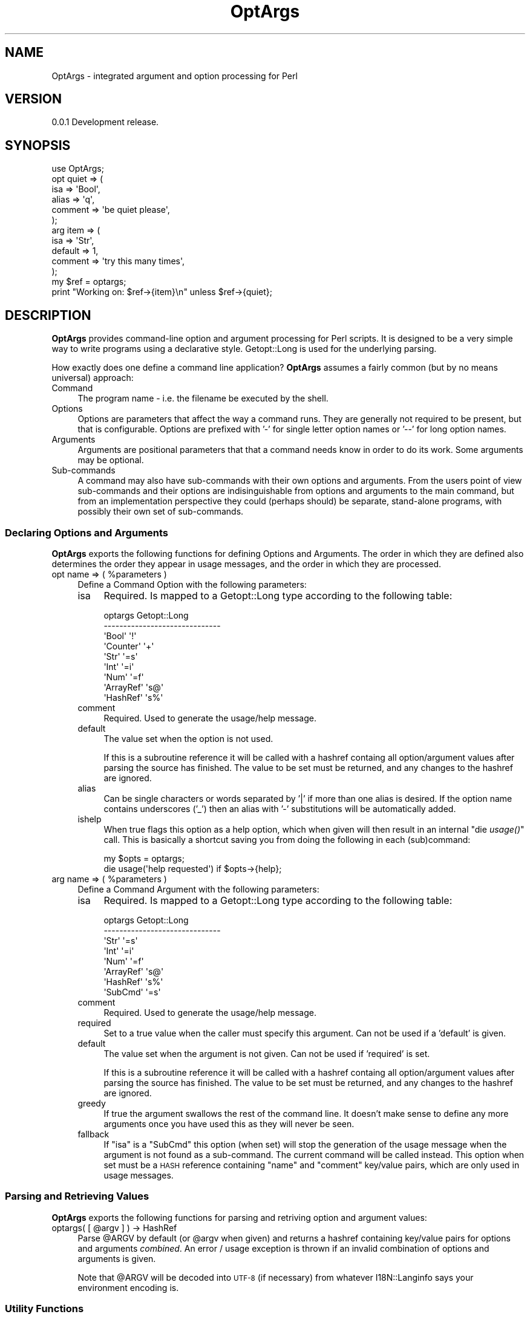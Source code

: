 .\" Automatically generated by Pod::Man 2.23 (Pod::Simple 3.14)
.\"
.\" Standard preamble:
.\" ========================================================================
.de Sp \" Vertical space (when we can't use .PP)
.if t .sp .5v
.if n .sp
..
.de Vb \" Begin verbatim text
.ft CW
.nf
.ne \\$1
..
.de Ve \" End verbatim text
.ft R
.fi
..
.\" Set up some character translations and predefined strings.  \*(-- will
.\" give an unbreakable dash, \*(PI will give pi, \*(L" will give a left
.\" double quote, and \*(R" will give a right double quote.  \*(C+ will
.\" give a nicer C++.  Capital omega is used to do unbreakable dashes and
.\" therefore won't be available.  \*(C` and \*(C' expand to `' in nroff,
.\" nothing in troff, for use with C<>.
.tr \(*W-
.ds C+ C\v'-.1v'\h'-1p'\s-2+\h'-1p'+\s0\v'.1v'\h'-1p'
.ie n \{\
.    ds -- \(*W-
.    ds PI pi
.    if (\n(.H=4u)&(1m=24u) .ds -- \(*W\h'-12u'\(*W\h'-12u'-\" diablo 10 pitch
.    if (\n(.H=4u)&(1m=20u) .ds -- \(*W\h'-12u'\(*W\h'-8u'-\"  diablo 12 pitch
.    ds L" ""
.    ds R" ""
.    ds C` ""
.    ds C' ""
'br\}
.el\{\
.    ds -- \|\(em\|
.    ds PI \(*p
.    ds L" ``
.    ds R" ''
'br\}
.\"
.\" Escape single quotes in literal strings from groff's Unicode transform.
.ie \n(.g .ds Aq \(aq
.el       .ds Aq '
.\"
.\" If the F register is turned on, we'll generate index entries on stderr for
.\" titles (.TH), headers (.SH), subsections (.SS), items (.Ip), and index
.\" entries marked with X<> in POD.  Of course, you'll have to process the
.\" output yourself in some meaningful fashion.
.ie \nF \{\
.    de IX
.    tm Index:\\$1\t\\n%\t"\\$2"
..
.    nr % 0
.    rr F
.\}
.el \{\
.    de IX
..
.\}
.\"
.\" Accent mark definitions (@(#)ms.acc 1.5 88/02/08 SMI; from UCB 4.2).
.\" Fear.  Run.  Save yourself.  No user-serviceable parts.
.    \" fudge factors for nroff and troff
.if n \{\
.    ds #H 0
.    ds #V .8m
.    ds #F .3m
.    ds #[ \f1
.    ds #] \fP
.\}
.if t \{\
.    ds #H ((1u-(\\\\n(.fu%2u))*.13m)
.    ds #V .6m
.    ds #F 0
.    ds #[ \&
.    ds #] \&
.\}
.    \" simple accents for nroff and troff
.if n \{\
.    ds ' \&
.    ds ` \&
.    ds ^ \&
.    ds , \&
.    ds ~ ~
.    ds /
.\}
.if t \{\
.    ds ' \\k:\h'-(\\n(.wu*8/10-\*(#H)'\'\h"|\\n:u"
.    ds ` \\k:\h'-(\\n(.wu*8/10-\*(#H)'\`\h'|\\n:u'
.    ds ^ \\k:\h'-(\\n(.wu*10/11-\*(#H)'^\h'|\\n:u'
.    ds , \\k:\h'-(\\n(.wu*8/10)',\h'|\\n:u'
.    ds ~ \\k:\h'-(\\n(.wu-\*(#H-.1m)'~\h'|\\n:u'
.    ds / \\k:\h'-(\\n(.wu*8/10-\*(#H)'\z\(sl\h'|\\n:u'
.\}
.    \" troff and (daisy-wheel) nroff accents
.ds : \\k:\h'-(\\n(.wu*8/10-\*(#H+.1m+\*(#F)'\v'-\*(#V'\z.\h'.2m+\*(#F'.\h'|\\n:u'\v'\*(#V'
.ds 8 \h'\*(#H'\(*b\h'-\*(#H'
.ds o \\k:\h'-(\\n(.wu+\w'\(de'u-\*(#H)/2u'\v'-.3n'\*(#[\z\(de\v'.3n'\h'|\\n:u'\*(#]
.ds d- \h'\*(#H'\(pd\h'-\w'~'u'\v'-.25m'\f2\(hy\fP\v'.25m'\h'-\*(#H'
.ds D- D\\k:\h'-\w'D'u'\v'-.11m'\z\(hy\v'.11m'\h'|\\n:u'
.ds th \*(#[\v'.3m'\s+1I\s-1\v'-.3m'\h'-(\w'I'u*2/3)'\s-1o\s+1\*(#]
.ds Th \*(#[\s+2I\s-2\h'-\w'I'u*3/5'\v'-.3m'o\v'.3m'\*(#]
.ds ae a\h'-(\w'a'u*4/10)'e
.ds Ae A\h'-(\w'A'u*4/10)'E
.    \" corrections for vroff
.if v .ds ~ \\k:\h'-(\\n(.wu*9/10-\*(#H)'\s-2\u~\d\s+2\h'|\\n:u'
.if v .ds ^ \\k:\h'-(\\n(.wu*10/11-\*(#H)'\v'-.4m'^\v'.4m'\h'|\\n:u'
.    \" for low resolution devices (crt and lpr)
.if \n(.H>23 .if \n(.V>19 \
\{\
.    ds : e
.    ds 8 ss
.    ds o a
.    ds d- d\h'-1'\(ga
.    ds D- D\h'-1'\(hy
.    ds th \o'bp'
.    ds Th \o'LP'
.    ds ae ae
.    ds Ae AE
.\}
.rm #[ #] #H #V #F C
.\" ========================================================================
.\"
.IX Title "OptArgs 3"
.TH OptArgs 3 "2012-06-10" "perl v5.12.1" "User Contributed Perl Documentation"
.\" For nroff, turn off justification.  Always turn off hyphenation; it makes
.\" way too many mistakes in technical documents.
.if n .ad l
.nh
.SH "NAME"
OptArgs \- integrated argument and option processing for Perl
.SH "VERSION"
.IX Header "VERSION"
0.0.1 Development release.
.SH "SYNOPSIS"
.IX Header "SYNOPSIS"
.Vb 1
\&    use OptArgs;
\&
\&    opt quiet => (
\&        isa     => \*(AqBool\*(Aq,
\&        alias   => \*(Aqq\*(Aq,
\&        comment => \*(Aqbe quiet please\*(Aq,
\&    );
\&
\&    arg item => (
\&        isa     => \*(AqStr\*(Aq,
\&        default => 1,
\&        comment => \*(Aqtry this many times\*(Aq,
\&    );
\&
\&    my $ref = optargs;
\&    print "Working on: $ref\->{item}\en" unless $ref\->{quiet};
.Ve
.SH "DESCRIPTION"
.IX Header "DESCRIPTION"
\&\fBOptArgs\fR provides command-line option and argument processing for
Perl scripts.  It is designed to be a very simple way to write programs
using a declarative style. Getopt::Long is used for the underlying
parsing.
.PP
How exactly does one define a command line application? \fBOptArgs\fR
assumes a fairly common (but by no means universal) approach:
.IP "Command" 4
.IX Item "Command"
The program name \- i.e. the filename be executed by the shell.
.IP "Options" 4
.IX Item "Options"
Options are parameters that affect the way a command runs. They are
generally not required to be present, but that is configurable. Options
are prefixed with '\-' for single letter option names or '\-\-' for long
option names.
.IP "Arguments" 4
.IX Item "Arguments"
Arguments are positional parameters that that a command needs know in
order to do its work. Some arguments may be optional.
.IP "Sub-commands" 4
.IX Item "Sub-commands"
A command may also have sub-commands with their own options and
arguments.  From the users point of view sub-commands and their options
are indisinguishable from options and arguments to the main command,
but from an implementation perspective they could (perhaps should) be
separate, stand-alone programs, with possibly their own set of
sub-commands.
.SS "Declaring Options and Arguments"
.IX Subsection "Declaring Options and Arguments"
\&\fBOptArgs\fR exports the following functions for defining Options and
Arguments. The order in which they are defined also determines the
order they appear in usage messages, and the order in which they are
processed.
.ie n .IP "opt name => ( %parameters )" 4
.el .IP "opt name => ( \f(CW%parameters\fR )" 4
.IX Item "opt name => ( %parameters )"
Define a Command Option with the following parameters:
.RS 4
.IP "isa" 4
.IX Item "isa"
Required. Is mapped to a Getopt::Long type according to the
following table:
.Sp
.Vb 9
\&     optargs         Getopt::Long
\&    \-\-\-\-\-\-\-\-\-\-\-\-\-\-\-\-\-\-\-\-\-\-\-\-\-\-\-\-\-\-
\&     \*(AqBool\*(Aq          \*(Aq!\*(Aq
\&     \*(AqCounter\*(Aq       \*(Aq+\*(Aq
\&     \*(AqStr\*(Aq           \*(Aq=s\*(Aq
\&     \*(AqInt\*(Aq           \*(Aq=i\*(Aq
\&     \*(AqNum\*(Aq           \*(Aq=f\*(Aq
\&     \*(AqArrayRef\*(Aq      \*(Aqs@\*(Aq
\&     \*(AqHashRef\*(Aq       \*(Aqs%\*(Aq
.Ve
.IP "comment" 4
.IX Item "comment"
Required. Used to generate the usage/help message.
.IP "default" 4
.IX Item "default"
The value set when the option is not used.
.Sp
If this is a subroutine reference it will be called with a hashref
containg all option/argument values after parsing the source has
finished.  The value to be set must be returned, and any changes to the
hashref are ignored.
.IP "alias" 4
.IX Item "alias"
Can be single characters or words separated by '|' if more than one
alias is desired. If the option name contains underscores ('_') then an
alias with '\-' substitutions will be automatically added.
.IP "ishelp" 4
.IX Item "ishelp"
When true flags this option as a help option, which when given will
then result in an internal \*(L"die \fIusage()\fR\*(R" call. This is basically a
shortcut saving you from doing the following in each (sub)command:
.Sp
.Vb 2
\&    my $opts = optargs;
\&    die usage(\*(Aqhelp requested\*(Aq) if $opts\->{help};
.Ve
.RE
.RS 4
.RE
.ie n .IP "arg name => ( %parameters )" 4
.el .IP "arg name => ( \f(CW%parameters\fR )" 4
.IX Item "arg name => ( %parameters )"
Define a Command Argument with the following parameters:
.RS 4
.IP "isa" 4
.IX Item "isa"
Required. Is mapped to a Getopt::Long type according to the
following table:
.Sp
.Vb 8
\&     optargs         Getopt::Long
\&    \-\-\-\-\-\-\-\-\-\-\-\-\-\-\-\-\-\-\-\-\-\-\-\-\-\-\-\-\-\-
\&     \*(AqStr\*(Aq           \*(Aq=s\*(Aq
\&     \*(AqInt\*(Aq           \*(Aq=i\*(Aq
\&     \*(AqNum\*(Aq           \*(Aq=f\*(Aq
\&     \*(AqArrayRef\*(Aq      \*(Aqs@\*(Aq
\&     \*(AqHashRef\*(Aq       \*(Aqs%\*(Aq
\&     \*(AqSubCmd\*(Aq        \*(Aq=s\*(Aq
.Ve
.IP "comment" 4
.IX Item "comment"
Required. Used to generate the usage/help message.
.IP "required" 4
.IX Item "required"
Set to a true value when the caller must specify this argument.  Can
not be used if a 'default' is given.
.IP "default" 4
.IX Item "default"
The value set when the argument is not given. Can not be used if
\&'required' is set.
.Sp
If this is a subroutine reference it will be called with a hashref
containg all option/argument values after parsing the source has
finished.  The value to be set must be returned, and any changes to the
hashref are ignored.
.IP "greedy" 4
.IX Item "greedy"
If true the argument swallows the rest of the command line. It doesn't
make sense to define any more arguments once you have used this as they
will never be seen.
.IP "fallback" 4
.IX Item "fallback"
If \f(CW\*(C`isa\*(C'\fR is a \f(CW\*(C`SubCmd\*(C'\fR this option (when set) will stop the
generation of the usage message when the argument is not found as a
sub-command. The current command will be called instead. This option
when set must be a \s-1HASH\s0 reference containing \*(L"name\*(R" and \*(L"comment\*(R"
key/value pairs, which are only used in usage messages.
.RE
.RS 4
.RE
.SS "Parsing and Retrieving Values"
.IX Subsection "Parsing and Retrieving Values"
\&\fBOptArgs\fR exports the following functions for parsing and retriving
option and argument values:
.ie n .IP "optargs( [ @argv ] ) \-> HashRef" 4
.el .IP "optargs( [ \f(CW@argv\fR ] ) \-> HashRef" 4
.IX Item "optargs( [ @argv ] ) -> HashRef"
Parse \f(CW@ARGV\fR by default (or \f(CW@argv\fR when given) and returns a hashref
containing key/value pairs for options and arguments \fIcombined\fR.  An
error / usage exception is thrown if an invalid combination of options
and arguments is given.
.Sp
Note that \f(CW@ARGV\fR will be decoded into \s-1UTF\-8\s0 (if necessary) from
whatever I18N::Langinfo says your environment encoding is.
.SS "Utility Functions"
.IX Subsection "Utility Functions"
.IP "usage([$message]) \-> Str" 4
.IX Item "usage([$message]) -> Str"
Returns a usage string based on the defined opts and args, prefixed
with \f(CW$message\fR if given.
.SS "Writing Sub-Commands"
.IX Subsection "Writing Sub-Commands"
\&\fBOptArgs\fR exports the following functions for defining and running
subcommands.
.ie n .IP "subcmd(@cmd, $description)" 4
.el .IP "subcmd(@cmd, \f(CW$description\fR)" 4
.IX Item "subcmd(@cmd, $description)"
\&\s-1TBD\s0.
.ie n .IP "dispatch($method, $rootclass, [ @argv ])" 4
.el .IP "dispatch($method, \f(CW$rootclass\fR, [ \f(CW@argv\fR ])" 4
.IX Item "dispatch($method, $rootclass, [ @argv ])"
\&\s-1TBD\s0.
.SH "SEE ALSO"
.IX Header "SEE ALSO"
Getopt::Long, Exporter::Tidy
.SH "SUPPORT & DEVELOPMENT"
.IX Header "SUPPORT & DEVELOPMENT"
This distribution is managed via github:
.PP
.Vb 1
\&    http://github.com/mlawren/p5\-OptArgs
.Ve
.PP
This distribution follows the semantic versioning model:
.PP
.Vb 1
\&    http://semver.org/
.Ve
.PP
Code is tidied up on Git commit using githook-perltidy:
.PP
.Vb 1
\&    http://github.com/mlawren/githook\-perltidy
.Ve
.PP
Test coverage according to Devel::Cover is as follows:
.PP
.Vb 7
\&    \-\-\-\-\-\-\-\-\-\-\-\-\-\-\-\-\-\-\-\-\-\-\-\-\-\-\-\-\-\-\-\-\-\-\-\-\-\-\-\-\-\-\-\-\-\-\-\-\-\-\-\-\-\-\-\-\-\-\-\-\-\-
\&    File                  stmt  bran  cond   sub   pod  time total
\&    \-\-\-\-\-\-\-\-\-\-\-\-\-\-\-\-\-\-\-\-\-\-\-\-\-\-\-\-\-\-\-\-\-\-\-\-\-\-\-\-\-\-\-\-\-\-\-\-\-\-\-\-\-\-\-\-\-\-\-\-\-\-
\&    blib/lib/optargs.pm   98.8  89.7 100.0 100.0 100.0  91.1  97.0
\&    lib/optargs.pod      100.0   n/a   n/a 100.0   n/a   8.9 100.0
\&    Total                 98.9  89.7 100.0 100.0 100.0 100.0  97.0
\&    \-\-\-\-\-\-\-\-\-\-\-\-\-\-\-\-\-\-\-\-\-\-\-\-\-\-\-\-\-\-\-\-\-\-\-\-\-\-\-\-\-\-\-\-\-\-\-\-\-\-\-\-\-\-\-\-\-\-\-\-\-\-
.Ve
.SH "AUTHOR"
.IX Header "AUTHOR"
Mark Lawrence <nomad@null.net>
.SH "LICENSE"
.IX Header "LICENSE"
Copyright 2012 Mark Lawrence <nomad@null.net>
.PP
This program is free software; you can redistribute it and/or modify it
under the terms of the \s-1GNU\s0 General Public License as published by the
Free Software Foundation; either version 3 of the License, or (at your
option) any later version.
